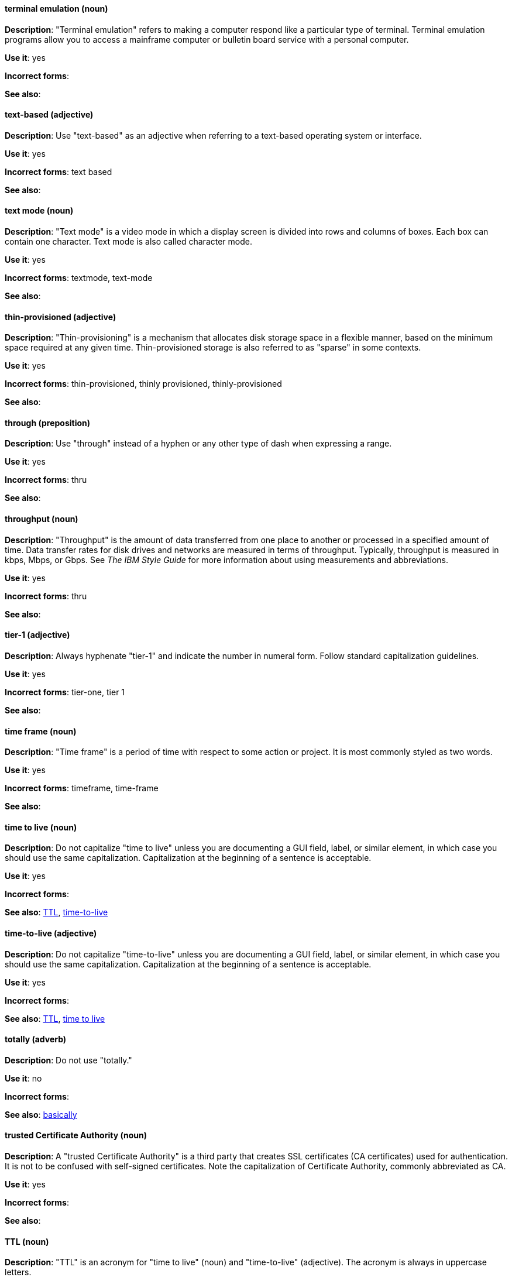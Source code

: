 [discrete]
[[terminal-emulation]]
==== terminal emulation (noun)
*Description*: "Terminal emulation" refers to making a computer respond like a particular type of terminal. Terminal emulation programs allow you to access a mainframe computer or bulletin board service with a personal computer.

*Use it*: yes

*Incorrect forms*:

*See also*:

[discrete]
[[text-based]]
==== text-based (adjective)
*Description*: Use "text-based" as an adjective when referring to a text-based operating system or interface.

*Use it*: yes

*Incorrect forms*: text based

*See also*:

[discrete]
[[text-mode]]
==== text mode (noun)
*Description*: "Text mode" is a video mode in which a display screen is divided into rows and columns of boxes. Each box can contain one character. Text mode is also called character mode.

*Use it*: yes

*Incorrect forms*: textmode, text-mode

*See also*:

[discrete]
[[thin-provisioned]]
==== thin-provisioned (adjective)
*Description*: "Thin-provisioning" is a mechanism that allocates disk storage space in a flexible manner, based on the minimum space required at any given time. Thin-provisioned storage is also referred to as "sparse" in some contexts.

*Use it*: yes

*Incorrect forms*: thin-provisioned, thinly provisioned, thinly-provisioned

*See also*:

[discrete]
[[through]]
==== through (preposition)
*Description*: Use "through" instead of a hyphen or any other type of dash when expressing a range.

*Use it*: yes

*Incorrect forms*: thru

*See also*:

[discrete]
[[throughput]]
==== throughput (noun)
*Description*: "Throughput" is the amount of data transferred from one place to another or processed in a specified amount of time. Data transfer rates for disk drives and networks are measured in terms of throughput. Typically, throughput is measured in kbps, Mbps, or Gbps. See _The IBM Style Guide_ for more information about using measurements and abbreviations.

*Use it*: yes

*Incorrect forms*: thru

*See also*:

[discrete]
[[tier-1]]
==== tier-1 (adjective)
*Description*: Always hyphenate "tier-1" and indicate the number in numeral form. Follow standard capitalization guidelines.

*Use it*: yes

*Incorrect forms*: tier-one, tier 1

*See also*:

[discrete]
[[time-frame]]
==== time frame (noun)
*Description*: "Time frame" is a period of time with respect to some action or project. It is most commonly styled as two words.

*Use it*: yes

*Incorrect forms*: timeframe, time-frame

*See also*:

[discrete]
[[time-to-live-n]]
==== time to live (noun)
*Description*: Do not capitalize "time to live" unless you are documenting a GUI field, label, or similar element, in which case you should use the same capitalization. Capitalization at the beginning of a sentence is acceptable.

*Use it*: yes

*Incorrect forms*:

*See also*: xref:ttl[TTL], xref:time-to-live-adj[time-to-live]

[discrete]
[[time-to-live-adj]]
==== time-to-live (adjective)
*Description*: Do not capitalize "time-to-live" unless you are documenting a GUI field, label, or similar element, in which case you should use the same capitalization. Capitalization at the beginning of a sentence is acceptable.

*Use it*: yes

*Incorrect forms*:

*See also*: xref:ttl[TTL], xref:time-to-live-n[time to live]

[discrete]
[[totally]]
==== totally (adverb)
*Description*: Do not use "totally."

*Use it*: no

*Incorrect forms*:

*See also*: xref:basically[basically]

[discrete]
[[trusted-certificate-authority]]
==== trusted Certificate Authority (noun)
*Description*: A "trusted Certificate Authority" is a third party that creates SSL certificates (CA certificates) used for authentication. It is not to be confused with self-signed certificates. Note the capitalization of Certificate Authority, commonly abbreviated as CA.

*Use it*: yes

*Incorrect forms*:

*See also*:

[discrete]
[[ttl]]
==== TTL (noun)
*Description*: "TTL" is an acronym for "time to live" (noun) and "time-to-live" (adjective). The acronym is always in uppercase letters.

*Use it*: yes

*Incorrect forms*: ttl

*See also*: xref:time-to-live-adj[time-to-live], xref:time-to-live-n[time to live]
